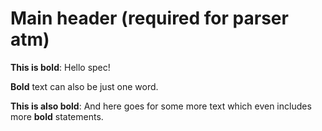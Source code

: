 * Main header (required for parser atm)
*This is bold*: Hello spec!

*Bold* text can also be just one word.

*This is also bold*: And here goes for some more text which even
 includes more *bold* statements.
